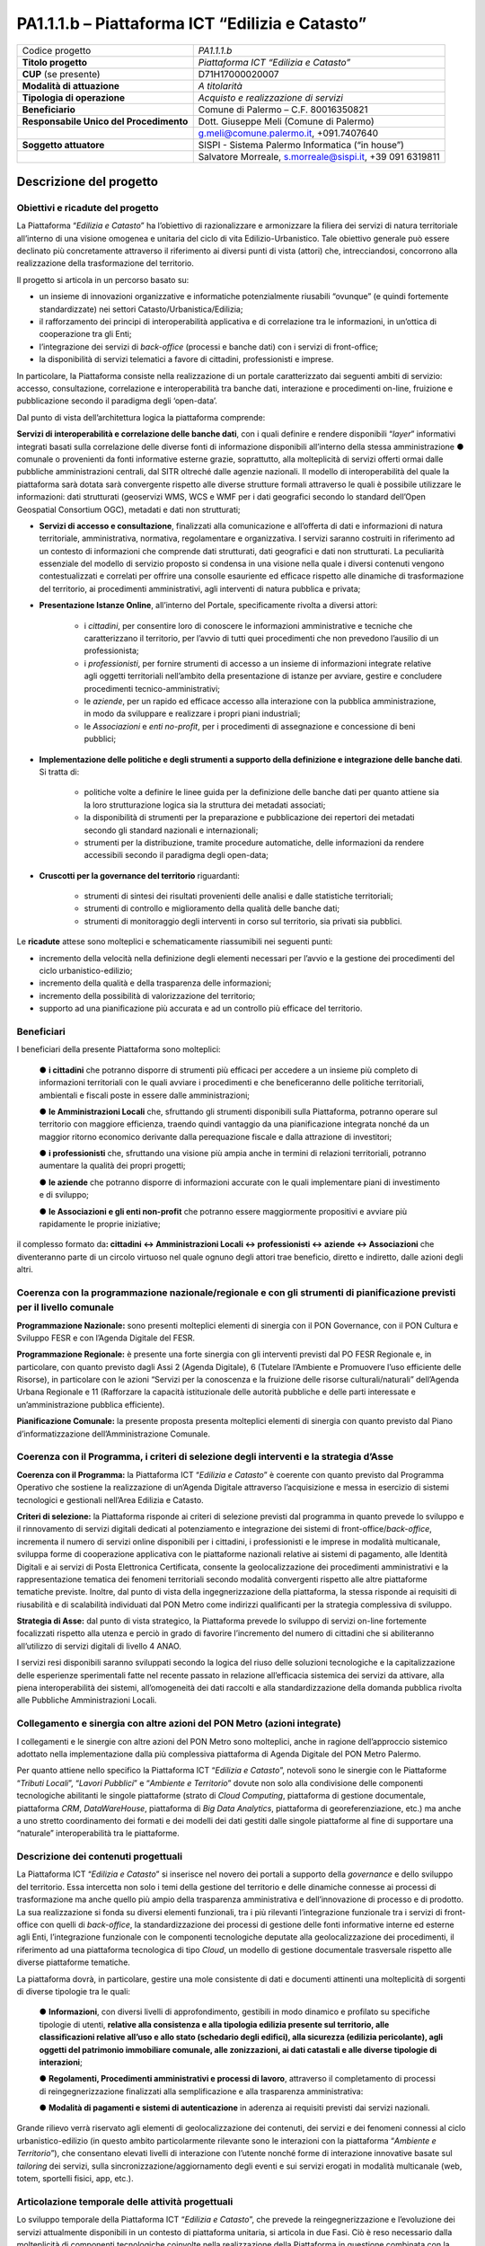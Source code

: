 
.. _h5c93943e3a8044643717611e262144:

PA1.1.1.b – Piattaforma ICT “Edilizia e Catasto”
################################################


+--------------------------+--------------------------------------------------------+
|Codice progetto           |\ |STYLE0|\                                             |
+--------------------------+--------------------------------------------------------+
|\ |STYLE1|\               |\ |STYLE2|\                                             |
+--------------------------+--------------------------------------------------------+
|\ |STYLE3|\  (se presente)|D71H17000020007                                         |
+--------------------------+--------------------------------------------------------+
|\ |STYLE4|\               |\ |STYLE5|\                                             |
+--------------------------+--------------------------------------------------------+
|\ |STYLE6|\               |\ |STYLE7|\                                             |
+--------------------------+--------------------------------------------------------+
|\ |STYLE8|\               |Comune di Palermo – C.F. 80016350821                    |
+--------------------------+--------------------------------------------------------+
|\ |STYLE9|\               |Dott. Giuseppe Meli (Comune di Palermo)                 |
+--------------------------+--------------------------------------------------------+
|                          |g.meli@comune.palermo.it, +091.7407640                  |
+--------------------------+--------------------------------------------------------+
|\ |STYLE10|\              |SISPI - Sistema Palermo Informatica (“in house”)        |
+--------------------------+--------------------------------------------------------+
|                          |Salvatore Morreale, s.morreale@sispi.it, +39 091 6319811|
+--------------------------+--------------------------------------------------------+

.. _h122e634036157b7d235c25455a5918:

Descrizione del progetto
************************

.. _h6e6359221a5a3c7d4e35346c6c471978:

Obiettivi e ricadute del progetto
=================================

La Piattaforma “\ |STYLE11|\ ” ha l’obiettivo di razionalizzare e armonizzare la filiera dei servizi di natura territoriale all’interno di una visione omogenea e unitaria del ciclo di vita Edilizio-Urbanistico. Tale obiettivo generale può essere declinato più concretamente attraverso il riferimento ai diversi punti di vista (attori) che, intrecciandosi, concorrono alla realizzazione della trasformazione del territorio.

Il progetto si articola in un percorso basato su:

*  un insieme di innovazioni organizzative e informatiche potenzialmente riusabili “ovunque” (e quindi fortemente standardizzate) nei settori Catasto/Urbanistica/Edilizia;

* il rafforzamento dei principi di interoperabilità applicativa e di correlazione tra le informazioni, in un’ottica di cooperazione tra gli Enti;

* l’integrazione dei servizi di \ |STYLE12|\  (processi e banche dati) con i servizi di front-office;

* la disponibilità di servizi telematici a favore di cittadini, professionisti e imprese.

In particolare, la Piattaforma consiste nella realizzazione di un portale caratterizzato dai seguenti ambiti di servizio: accesso, consultazione, correlazione e interoperabilità tra banche dati, interazione e procedimenti on-line, fruizione e pubblicazione secondo il paradigma degli ‘open-data’.

Dal punto di vista dell’architettura logica la piattaforma comprende:

\ |STYLE13|\ , con i quali definire e rendere disponibili “\ |STYLE14|\ ” informativi integrati basati sulla correlazione delle diverse fonti di informazione disponibili all’interno della stessa amministrazione ●        comunale o provenienti da fonti informative esterne grazie, soprattutto, alla molteplicità di servizi offerti ormai dalle pubbliche amministrazioni centrali, dal SITR oltreché dalle agenzie nazionali. Il modello di interoperabilità del quale la piattaforma sarà dotata sarà convergente rispetto alle diverse strutture formali attraverso le quali è possibile utilizzare le informazioni: dati strutturati (geoservizi WMS, WCS e WMF per i dati geografici secondo lo standard dell’Open Geospatial Consortium OGC), metadati e dati non strutturati;

* \ |STYLE15|\ , finalizzati alla comunicazione e all’offerta di dati e informazioni di natura territoriale, amministrativa, normativa, regolamentare e organizzativa. I servizi saranno costruiti in riferimento ad un contesto di informazioni che comprende dati strutturati, dati geografici e dati non strutturati. La peculiarità essenziale del modello di servizio proposto si condensa in una visione nella quale i diversi contenuti vengono contestualizzati e correlati per offrire una consolle esauriente ed efficace rispetto alle dinamiche di trasformazione del territorio, ai procedimenti amministrativi, agli interventi di natura pubblica e privata;

* \ |STYLE16|\ , all’interno del Portale, specificamente rivolta a diversi attori:

    * i \ |STYLE17|\ , per consentire loro di conoscere le informazioni amministrative e tecniche che caratterizzano il territorio, per l’avvio di tutti quei procedimenti che non prevedono l’ausilio di un professionista;

    * i \ |STYLE18|\ , per fornire strumenti di accesso a un insieme di informazioni integrate relative agli oggetti territoriali nell’ambito della presentazione di istanze per avviare, gestire e concludere procedimenti tecnico-amministrativi;  

    * le \ |STYLE19|\ , per un rapido ed efficace accesso alla interazione con la pubblica amministrazione, in modo da sviluppare e realizzare i propri piani industriali; 

    * le \ |STYLE20|\  e \ |STYLE21|\ , per i procedimenti di assegnazione e concessione di beni pubblici;

* \ |STYLE22|\ . Si tratta di:

    * politiche volte a definire le linee guida per la definizione delle banche dati per quanto attiene sia la loro strutturazione logica sia la struttura dei metadati associati; 

    * la disponibilità di strumenti per la preparazione e pubblicazione dei repertori dei metadati secondo gli standard nazionali e internazionali; 

    * strumenti per la distribuzione, tramite procedure automatiche, delle informazioni da rendere accessibili secondo il paradigma degli open-data;

* \ |STYLE23|\  riguardanti:

    * strumenti di sintesi dei risultati provenienti delle analisi e dalle statistiche territoriali; 

    * strumenti di controllo e miglioramento della qualità delle banche dati; 

    * strumenti di monitoraggio degli interventi in corso sul territorio, sia privati sia pubblici.

Le \ |STYLE24|\  attese sono molteplici e schematicamente riassumibili nei seguenti punti:

*  incremento della velocità nella definizione degli elementi necessari per l’avvio e la gestione dei procedimenti del ciclo urbanistico-edilizio;

* incremento della qualità e della trasparenza delle informazioni;

* incremento della possibilità di valorizzazione del territorio;

* supporto ad una pianificazione più accurata e ad un controllo più efficace del territorio.

.. _h5b383b4c5047625c7f4257e7d4d123d:

Beneficiari
===========

I beneficiari della presente Piattaforma sono molteplici:

        ●        \ |STYLE25|\  che potranno disporre di strumenti più efficaci per accedere a un insieme più completo di informazioni territoriali con le quali avviare i procedimenti e che beneficeranno delle politiche territoriali, ambientali e fiscali poste in essere dalle amministrazioni;

        ●        \ |STYLE26|\  che, sfruttando gli strumenti disponibili sulla Piattaforma, potranno operare sul territorio con maggiore efficienza, traendo quindi vantaggio da una pianificazione integrata nonché da un maggior ritorno economico derivante dalla perequazione fiscale e dalla attrazione di investitori;

        ●        \ |STYLE27|\  che, sfruttando una visione più ampia anche in termini di relazioni territoriali, potranno aumentare la qualità dei propri progetti;

        ●        \ |STYLE28|\  che potranno disporre di informazioni accurate con le quali implementare piani di investimento e di sviluppo;

        ●        \ |STYLE29|\  che potranno essere maggiormente propositivi e avviare più rapidamente le proprie iniziative;

il complesso formato da\ |STYLE30|\  che diventeranno parte di un circolo virtuoso nel quale ognuno degli attori trae beneficio, diretto e indiretto, dalle azioni degli altri.

.. _h637d2d14366527a111435544b537a18:

Coerenza con la programmazione nazionale/regionale e con gli strumenti di pianificazione previsti per il livello comunale
=========================================================================================================================

\ |STYLE31|\  sono presenti molteplici elementi di sinergia con il PON Governance, con il PON Cultura e Sviluppo FESR e con l’Agenda Digitale del FESR.

\ |STYLE32|\  è presente una forte sinergia con gli interventi previsti dal PO FESR Regionale e, in particolare, con quanto previsto dagli Assi 2 (Agenda Digitale), 6 (Tutelare l’Ambiente e Promuovere l’uso efficiente delle Risorse), in particolare con le azioni “Servizi per la conoscenza e la fruizione delle risorse culturali/naturali” dell’Agenda Urbana Regionale e 11 (Rafforzare la capacità istituzionale delle autorità pubbliche e delle parti interessate e un’amministrazione pubblica efficiente).

\ |STYLE33|\  la presente proposta presenta molteplici elementi di sinergia con quanto previsto dal Piano d’informatizzazione dell’Amministrazione Comunale.

.. _h112b357f132f3b762c72584697933:

Coerenza con il Programma, i criteri di selezione degli interventi e la strategia d’Asse
========================================================================================

\ |STYLE34|\  la Piattaforma ICT “\ |STYLE35|\ ” è coerente con quanto previsto dal Programma Operativo che sostiene la realizzazione di un’Agenda Digitale attraverso l’acquisizione e messa in esercizio di sistemi tecnologici e gestionali nell’Area Edilizia e Catasto.

\ |STYLE36|\  la Piattaforma risponde ai criteri di selezione previsti dal programma in quanto prevede lo sviluppo e il rinnovamento di servizi digitali dedicati al potenziamento e integrazione dei sistemi di front-office/\ |STYLE37|\ , incrementa il numero di servizi online disponibili per i cittadini, i professionisti e le imprese in modalità multicanale, sviluppa forme di cooperazione applicativa con le piattaforme nazionali relative ai sistemi di pagamento, alle Identità Digitali e ai servizi di Posta Elettronica Certificata, consente la geolocalizzazione dei procedimenti amministrativi e la rappresentazione tematica dei fenomeni territoriali secondo modalità convergenti rispetto alle altre piattaforme tematiche previste. Inoltre, dal punto di vista della ingegnerizzazione della piattaforma, la stessa risponde ai requisiti di riusabilità e di scalabilità individuati dal PON Metro come indirizzi qualificanti per la strategia complessiva di sviluppo.

\ |STYLE38|\  dal punto di vista strategico, la Piattaforma prevede lo sviluppo di servizi on-line fortemente focalizzati rispetto alla utenza e perciò in grado di favorire l’incremento del numero di cittadini che si abiliteranno all’utilizzo di servizi digitali di livello 4 ANAO.

I servizi resi disponibili saranno sviluppati secondo la logica del riuso delle soluzioni tecnologiche e la capitalizzazione delle esperienze sperimentali fatte nel recente passato in relazione all’efficacia sistemica dei servizi da attivare, alla piena interoperabilità dei sistemi, all’omogeneità dei dati raccolti e alla standardizzazione della domanda pubblica rivolta alle Pubbliche Amministrazioni Locali.

.. _h643e4c470556f2a11587657e23160:

Collegamento e sinergia con altre azioni del PON Metro (azioni integrate)
=========================================================================

I collegamenti e le sinergie con altre azioni del PON Metro sono molteplici, anche in ragione dell’approccio sistemico adottato nella implementazione dalla più complessiva piattaforma di Agenda Digitale del PON Metro Palermo.

Per quanto attiene nello specifico la Piattaforma ICT “\ |STYLE39|\ ”, notevoli sono le sinergie con le Piattaforme “\ |STYLE40|\ ”, “\ |STYLE41|\ ” e “\ |STYLE42|\ ” dovute non solo alla condivisione delle componenti tecnologiche abilitanti le singole piattaforme (strato di \ |STYLE43|\ , piattaforma di gestione documentale, piattaforma \ |STYLE44|\ , \ |STYLE45|\ , piattaforma di \ |STYLE46|\ , piattaforma di georeferenziazione, etc.) ma anche a uno stretto coordinamento dei formati e dei modelli dei dati gestiti dalle singole piattaforme al fine di supportare una “naturale” interoperabilità tra le piattaforme.

.. _h165fd805c1c30506f6e24534074f9:

Descrizione dei contenuti progettuali
=====================================

La Piattaforma ICT “\ |STYLE47|\ ” si inserisce nel novero dei portali a supporto della \ |STYLE48|\  e dello sviluppo del territorio. Essa intercetta non solo i temi della gestione del territorio e delle dinamiche connesse ai processi di trasformazione ma anche quello più ampio della trasparenza amministrativa e dell’innovazione di processo e di prodotto. La sua realizzazione si fonda su diversi elementi funzionali, tra i più rilevanti l’integrazione funzionale tra i servizi di front-office con quelli di \ |STYLE49|\ , la standardizzazione dei processi di gestione delle fonti informative interne ed esterne agli Enti, l’integrazione funzionale con le componenti tecnologiche deputate alla geolocalizzazione dei procedimenti, il riferimento ad una piattaforma tecnologica di tipo \ |STYLE50|\ , un modello di gestione documentale trasversale rispetto alle diverse piattaforme tematiche.

La piattaforma dovrà, in particolare, gestire una mole consistente di dati e documenti attinenti una molteplicità di sorgenti di diverse tipologie tra le quali:

        ●        \ |STYLE51|\ , con diversi livelli di approfondimento, gestibili in modo dinamico e profilato su specifiche tipologie di utenti, \ |STYLE52|\ ;

        ●        \ |STYLE53|\ , attraverso il completamento di processi di reingegnerizzazione finalizzati alla semplificazione e alla trasparenza amministrativa:

        ●        \ |STYLE54|\  in aderenza ai requisiti previsti dai servizi nazionali.

Grande rilievo verrà riservato agli elementi di geolocalizzazione dei contenuti, dei servizi e dei fenomeni connessi al ciclo urbanistico-edilizio (in questo ambito particolarmente rilevante sono le interazioni con la piattaforma “\ |STYLE55|\ ”), che consentano elevati livelli di interazione con l’utente nonché forme di interazione innovative basate sul \ |STYLE56|\  dei servizi, sulla sincronizzazione/aggiornamento degli eventi e sui servizi erogati in modalità multicanale (web, totem, sportelli fisici, app, etc.).

.. _h433ac47c5d441b546c7b551f24b2d:

Articolazione temporale delle attività progettuali
==================================================

Lo sviluppo temporale della Piattaforma ICT “\ |STYLE57|\ ”, che prevede la reingegnerizzazione e l’evoluzione dei servizi attualmente disponibili in un contesto di piattaforma unitaria, si articola in due Fasi. Ciò è reso necessario dalla molteplicità di componenti tecnologiche coinvolte nella realizzazione della Piattaforma in questione combinata con la complessità e con l’elevato livello di innovatività delle stesse che comporta la difficoltà di reperire sul mercato prodotti chiavi-in-mano pronti a soddisfare i requisiti progettuali richiesti.

* \ |STYLE58|\  questa prima fase è dedicata allo studio e implementazione di una prima soluzione prototipale del Portale con specifico riferimento alle sue diverse componenti attinenti al ciclo di vita Edilizio-Urbanistico, ai servizi di interoperabilità e correlazione delle banche dati, di accesso e consultazione, di presentazione di istanze on-line e di realizzazione dei primi cruscotti sul territorio. Tale Fase è previsto che duri fino al 30/06/2019;

* \ |STYLE59|\  dopo avere implementato la soluzione prototipale di piattaforma, si procederà alla messa in esercizio della piattaforma definitiva, completando tutti i servizi e attivandone altresì l’alimentazione nonché la fruizione per il tramite di un portale Web nonché di una pluralità di \ |STYLE60|\  specificamente disegnate per consentire una navigazione ottimale dei contenuti. Tale Fase prenderà avvio il 01/07/2018 per terminare il 31/12/2020.

.. _h2a27307412b1b6951405f6d2b1fb6e:

Sostenibilità economica e gestionale e governance del progetto
==============================================================

La \ |STYLE61|\  della Piattaforma ICT “\ |STYLE62|\ ”, analogamente a quanto accade con le altre Piattaforme, è garantita da una strategia articolata, basata sulla modularità e sul livello dei servizi erogati. In particolare:

        ●        i costi di sviluppo della Piattaforma e dei servizi base sono interamente coperti dalle risorse del presente progetto;

        ●        l’erogazione dei servizi base, quelli cioè prevalentemente attinenti alla componente informativa del Portale, terminato il progetto e quindi a partire dal 2021, saranno erogati dalla società \ |STYLE63|\  Sispi del Comune di Palermo previa copertura dei costi vivi di gestione in esercizio dei servizi stessi;

        ●        lo sviluppo e l’erogazione di nuovi servizi (ad esempio la profilatura degli utenti e loro analisi, erogazione di servizi in Alta Affidabilità, etc.) sarà governata dalla stipula di appositi accordi onerosi negoziati dai singoli committenti con la società \ |STYLE64|\  Sispi del Comune di Palermo cui è affidato lo sviluppo e la gestione in esercizio della piattaforma e dei servizi dalla stessa erogati.

I \ |STYLE65|\  per il Comune di Palermo e per i Comuni di Cintura, associati all’adozione della presente Piattaforma, saranno considerevolmente inferiori rispetto a quelli medi di mercato dal momento che le componenti architetturali sulle quali si fonda la Piattaforma stessa sono parte di un ecosistema che consente di ottimizzare l’impiego delle risorse, riducendone altresì il costo. L’alta \ |STYLE66|\  della Piattaforma, consentita dall’adozione diffusa di tecnologia \ |STYLE67|\ , dallo sviluppo di applicativi \ |STYLE68|\ -ready e dalla condivisione delle componenti infrastrutturali con le altre Piattaforme di progetto, è garanzia di riduzione dei costi unitari di gestione e di esercizio all’aumentare del numero di Amministrazioni che intenderanno avvalersi del servizio.

La \ |STYLE69|\  della Piattaforma sarà garantita dalla società \ |STYLE70|\  Sispi del Comune di Palermo la quale gestirà la Piattaforma inserendola in modo organico, sin dalla sua progettazione e sviluppo, all’interno del SITEC (sistema informatico e telematico comunale) dalla stessa gestito.

La \ |STYLE71|\  sarà affidata all’Autorità Urbana del Comune di Palermo, la quale opererà di concerto con la società \ |STYLE72|\  Sispi del Comune di Palermo e con i diversi Comuni di area metropolitana coinvolti nel progetto stesso, sentite le aziende del territorio e le rispettive associazioni di categoria in una logica di compartecipazione volta a ottimizzare i risultati e a soddisfare un ventaglio quanto più possibile ampio di esigenze.

.. _h504b405a2d6c6a2a924465c1d696631:

Elementi tecnologici
====================

La Piattaforma ICT “\ |STYLE73|\ ” poggia su diverse componenti tecnologiche, alcune delle quali in comune con le altre Piattaforme di progetto. Di seguito si riportano i riferimenti ai principali elementi tecnologici impiegati e utilizzati dalla presente Piattaforma:

        ●        \ |STYLE74|\  si tratta della piattaforma computazionale di base, in grado non solo di fornire il supporto computazionale alla Piattaforma ma anche di renderla scalabile in termini di risorse disponibili e abilitare la replicabilità della stessa, in modo personalizzato, ai Comuni di area metropolitana coinvolti nel progetto. Sulla piattaforma di \ |STYLE75|\  insistono buona parte delle componenti middleware utilizzate e di seguito descritte. Condivisa con altre Piattaforme di progetto.

        ●        \ |STYLE76|\  fornisce gli strumenti per la georeferenziazione delle informazioni e la geolocalizzazione di luoghi, infrastrutture ed opere. La piattaforma è condivisa con altre Piattaforme di progetto.

        ●        \ |STYLE77|\  fornisce il supporto alla gestione dei documenti e delle informazioni, anche a supporto del Portale della Conoscenza, alimentante un sistema di Open, Linked e Big Data, in grado di essere navigato e valorizzato secondo diverse dimensioni di analisi. Tale piattaforma garantirà sia il caricamento e la fruizione di nuovi contenuti, sia la valorizzazione dei contenuti presenti nei repository documentali in possesso delle realtà locali coinvolte (Comune di Palermo, Comuni di Cintura, Assessorato Regionale al Turismo, enti territoriali preposti alla valorizzazione delle attività culturali, etc.). Condivisa con altre Piattaforme di progetto.

        ●        \ |STYLE78|\  la Piattaforma \ |STYLE79|\  (\ |STYLE80|\ ) ricopre un ruolo cruciale nell’analisi delle abitudini, dei feedback e delle esigenze degli utenti della piattaforma, finalizzata alla valorizzazione della \ |STYLE81|\  manifestata dagli utenti stessi e all’ottimale soddisfacimento delle loro esigenze che, in questo caso più che mai, coincidono con la valorizzazione del territorio. Condivisa con altre Piattaforme di progetto;

        ●        \ |STYLE82|\  rappresenta l’elemento collante, di interoperabilità tra le diverse Piattaforme infrastrutturali, in grado altresì di standardizzare i dati per una loro esposizione ad altre applicazioni e piattaforme tematiche. Tale piattaforma supporterà, tra gli altri, il disaccoppiamento del livello di accesso ai dati/applicazioni dai front-end applicativi. Condivisa con altre Piattaforme di progetto.

Verrà sviluppato un sistema articolato di Web Applications basate sul modello SOA e di \ |STYLE83|\  disponibili per le principali piattaforme (iOS, Android, Windows) per consentire agli utenti (privati cittadini, istituzioni, aziende) di fruire delle informazioni presenti sulla piattaforma e di interagire con essa anche in termini attivi di produzione e caricamento delle informazioni e degli eventi. I servizi saranno fruibili online tramite interfacce basate su grafica personalizzabile tramite CSS, erogabili anche tramite \ |STYLE84|\ .

L’adozione nativa del paradigma del \ |STYLE85|\  nonché l’utilizzo di componenti middleware condivisi con le altre Piattaforme, garantisce una naturale \ |STYLE86|\  in termini sia di front-office si di \ |STYLE87|\ . Per quanto concerne le funzionalità di \ |STYLE88|\ , queste potranno essere raggruppate in due categorie:

        ●        quelle di \ |STYLE89|\ , legate alla gestione delle funzionalità di base degli applicativi e delle componenti infrastrutturali, in capo alla società \ |STYLE90|\  Sispi del Comune di Palermo che se ne farà garante per l’intera Piattaforma e per tutti gli utenti;

        ●        quelle di \ |STYLE91|\ , legate alla personalizzazione dei servizi da parte delle singole Amministrazioni/utenti, in capo ai singoli presidi delle rispettive Amministrazioni/utenti.

Relativamente alla \ |STYLE92|\ , si prevede che la piattaforma sarà progressivamente implementata a partire dal 2016 per essere completata entro il 30/06/2019. Le stesse componenti potranno essere rese disponibili ai Comuni dell’area metropolitana progressivamente già a partire dal 2018 per completarsi entro il 31/12/2020.

Relativamente alla \ |STYLE93|\ , si prevede che il servizio sarà operativo e accessibile agli operatori istituzionali di almeno 7 Comuni entro il 31/12/2018 e di almeno 44 Comuni entro il 31/12/2023.

Relativamente al \ |STYLE94|\  e al \ |STYLE95|\  (in sinergia con la Piattaforma “\ |STYLE96|\ ), si prevede che i servizi saranno operativi e accessibili agli operatori istituzionali di almeno 4 Comuni entro il 31/12/2018 ed esteso alla fruizione da parte di almeno 44 Comuni e ai turisti entro il 31/12/2023.

.. _h40575ce71476d3a3d4a6627c37193d:

Area territoriale di intervento
===============================

L’ambito territoriale di intervento della Piattaforma ICT “\ |STYLE97|\ ” è rappresentato, in primo luogo, dal Comune di Palermo nonché dai Comuni dell’area metropolitana coinvolti nel progetto. Considerata la natura dei servizi sviluppati, sintetizzabile nella messa a punto di un Portale, nonché la modalità di erogazione dei servizi in \ |STYLE98|\  (in grado pertanto di garantire un’ampia scalabilità dei servizi erogati), è possibile immaginare l’estensione della Piattaforma ad un ambito territoriale molto più vasto, potendo pensare di candidarla a diventare il Portale Edilizia e Catasto per l’intera Regione Sicilia.

.. _h6a4330416f555f6b102d6e6d75573c16:

Risultato atteso - Indicatori di Output
=======================================


+-----------------------------+------------------------------------+-----------+-----------+
|Descrizione indicatore output|Descrizione indicatore output       |Target 2018|Target 2023|
+=============================+====================================+===========+===========+
|IO01                         |Numero di comuni associati a sistemi|0          |7          |
|                             |                                    |           |           |
|                             |informativi integrati               |           |           |
+-----------------------------+------------------------------------+-----------+-----------+

.. _h271f768271872255d2f7d182d767d38:

Data inizio / fine 
===================

01/2016 – 12/2020

.. _h4268225104312295833593b4d173410:

Fonti di finanziamento
======================


+----------------------------+--------------+
|Risorse PON METRO           |\ |STYLE99|\  |
+----------------------------+--------------+
|\ |STYLE100|\  (se presenti)|\ |STYLE101|\ |
+----------------------------+--------------+
|\ |STYLE102|\  (se presenti)|\ |STYLE103|\ |
+----------------------------+--------------+
|\ |STYLE104|\               |\ |STYLE105|\ |
+----------------------------+--------------+

.. _h131c113c45802457634c7e701a6b5f59:

Cronoprogramma attività
=======================

\ |IMG1|\ 

.. _h2626a662a6b113685261702b40722c:

Cronoprogramma finanziario
==========================


+--------------+--------------+
|\ |STYLE106|\ |€ 0,00        |
+--------------+--------------+
|\ |STYLE107|\ |€ 0,00        |
+--------------+--------------+
|\ |STYLE108|\ |€ 0,00        |
+--------------+--------------+
|\ |STYLE109|\ |€ 463.857,00  |
+--------------+--------------+
|\ |STYLE110|\ |€ 321.428,00  |
+--------------+--------------+
|\ |STYLE111|\ |€ 1.199.715,00|
+--------------+--------------+
|\ |STYLE112|\ |\ |STYLE113|\ |
+--------------+--------------+


.. bottom of content


.. |STYLE0| replace:: *PA1.1.1.b*

.. |STYLE1| replace:: **Titolo progetto**

.. |STYLE2| replace:: *Piattaforma ICT “Edilizia e Catasto”*

.. |STYLE3| replace:: **CUP**

.. |STYLE4| replace:: **Modalità di attuazione**

.. |STYLE5| replace:: *A titolarità*

.. |STYLE6| replace:: **Tipologia di operazione**

.. |STYLE7| replace:: *Acquisto e realizzazione di servizi*

.. |STYLE8| replace:: **Beneficiario**

.. |STYLE9| replace:: **Responsabile Unico del Procedimento**

.. |STYLE10| replace:: **Soggetto attuatore**

.. |STYLE11| replace:: *Edilizia e Catasto*

.. |STYLE12| replace:: *back-office*

.. |STYLE13| replace:: **Servizi di interoperabilità e correlazione delle banche dati**

.. |STYLE14| replace:: *layer*

.. |STYLE15| replace:: **Servizi di accesso e consultazione**

.. |STYLE16| replace:: **Presentazione Istanze Online**

.. |STYLE17| replace:: *cittadini*

.. |STYLE18| replace:: *professionisti*

.. |STYLE19| replace:: *aziende*

.. |STYLE20| replace:: *Associazioni*

.. |STYLE21| replace:: *enti no-profit*

.. |STYLE22| replace:: **Implementazione delle politiche e degli strumenti a supporto della definizione e integrazione delle banche dati**

.. |STYLE23| replace:: **Cruscotti per la governance del territorio**

.. |STYLE24| replace:: **ricadute**

.. |STYLE25| replace:: **i cittadini**

.. |STYLE26| replace:: **le Amministrazioni Locali**

.. |STYLE27| replace:: **i professionisti**

.. |STYLE28| replace:: **le aziende**

.. |STYLE29| replace:: **le Associazioni e gli enti non-profit**

.. |STYLE30| replace:: **: cittadini <-> Amministrazioni Locali <-> professionisti <-> aziende <-> Associazioni**

.. |STYLE31| replace:: **Programmazione Nazionale:**

.. |STYLE32| replace:: **Programmazione Regionale:**

.. |STYLE33| replace:: **Pianificazione Comunale:**

.. |STYLE34| replace:: **Coerenza con il Programma:**

.. |STYLE35| replace:: *Edilizia e Catasto*

.. |STYLE36| replace:: **Criteri di selezione:**

.. |STYLE37| replace:: *back-office*

.. |STYLE38| replace:: **Strategia di Asse:**

.. |STYLE39| replace:: *Edilizia e Catasto*

.. |STYLE40| replace:: *Tributi Locali*

.. |STYLE41| replace:: *Lavori Pubblici*

.. |STYLE42| replace:: *Ambiente e Territorio*

.. |STYLE43| replace:: *Cloud Computing*

.. |STYLE44| replace:: *CRM*

.. |STYLE45| replace:: *DataWareHouse*

.. |STYLE46| replace:: *Big Data Analytics*

.. |STYLE47| replace:: *Edilizia e Catasto*

.. |STYLE48| replace:: *governance*

.. |STYLE49| replace:: *back-office*

.. |STYLE50| replace:: *Cloud*

.. |STYLE51| replace:: **Informazioni**

.. |STYLE52| replace:: **relative alla consistenza e alla tipologia edilizia presente sul territorio, alle classificazioni relative all’uso e allo stato (schedario degli edifici), alla sicurezza (edilizia pericolante), agli oggetti del patrimonio immobiliare comunale, alle zonizzazioni, ai dati catastali e alle diverse tipologie di interazioni**

.. |STYLE53| replace:: **Regolamenti, Procedimenti amministrativi e processi di lavoro**

.. |STYLE54| replace:: **Modalità di pagamenti e sistemi di autenticazione**

.. |STYLE55| replace:: *Ambiente e Territorio*

.. |STYLE56| replace:: *tailoring*

.. |STYLE57| replace:: *Edilizia e Catasto*

.. |STYLE58| replace:: **Fase 1 – realizzazione di un’infrastruttura prototipale e rilascio dei primi servizi:**

.. |STYLE59| replace:: **Fase 2 – implementazione della Piattaforma completa:**

.. |STYLE60| replace:: *Mobile Apps*

.. |STYLE61| replace:: **sostenibilità economica**

.. |STYLE62| replace:: *Edilizia e Catasto*

.. |STYLE63| replace:: *in-house*

.. |STYLE64| replace:: *in-house*

.. |STYLE65| replace:: **costi marginali**

.. |STYLE66| replace:: **scalabilità**

.. |STYLE67| replace:: *Cloud*

.. |STYLE68| replace:: *Cloud*

.. |STYLE69| replace:: **sostenibilità gestionale**

.. |STYLE70| replace:: *in-house*

.. |STYLE71| replace:: **governance del progetto**

.. |STYLE72| replace:: *in-house*

.. |STYLE73| replace:: *Edilizia e Catasto*

.. |STYLE74| replace:: **Infrastruttura computazionale di Cloud Computing:**

.. |STYLE75| replace:: *Cloud Computing*

.. |STYLE76| replace:: **Piattaforma di Georeferenziazione:**

.. |STYLE77| replace:: **Piattaforma di Gestione Documentale:**

.. |STYLE78| replace:: **Piattaforma CRM:**

.. |STYLE79| replace:: *CRM*

.. |STYLE80| replace:: *Customer Relashionship Management*

.. |STYLE81| replace:: *user experience*

.. |STYLE82| replace:: **Piattaforma ESB:**

.. |STYLE83| replace:: *Mobile Apps*

.. |STYLE84| replace:: *widget*

.. |STYLE85| replace:: *Cloud Computing*

.. |STYLE86| replace:: **scalabilità del servizio**

.. |STYLE87| replace:: *back-office*

.. |STYLE88| replace:: *back-office*

.. |STYLE89| replace:: **basso livello**

.. |STYLE90| replace:: *in-house*

.. |STYLE91| replace:: **alto livello**

.. |STYLE92| replace:: **realizzazione e integrazione delle componenti di back-office**

.. |STYLE93| replace:: **completa digitalizzazione dei procedimenti amministrativi**

.. |STYLE94| replace:: **Sistema integrato di geolocalizzazione e di storicizzazione dei dati**

.. |STYLE95| replace:: **Sistema integrato di governance del Territorio**

.. |STYLE96| replace:: *Ambiente e Territorio”*

.. |STYLE97| replace:: *Edilizia e Catasto*

.. |STYLE98| replace:: *Cloud*

.. |STYLE99| replace:: *€ 1.985.000,00*

.. |STYLE100| replace:: **Altre risorse pubbliche**

.. |STYLE101| replace:: *€ 0,00*

.. |STYLE102| replace:: **Risorse private**

.. |STYLE103| replace:: *€ 0,00*

.. |STYLE104| replace:: **Costo totale**

.. |STYLE105| replace:: *€ 1.985.000,00*

.. |STYLE106| replace:: *2014/2015*

.. |STYLE107| replace:: *2016*

.. |STYLE108| replace:: *2017*

.. |STYLE109| replace:: *2018*

.. |STYLE110| replace:: *2019*

.. |STYLE111| replace:: *2020*

.. |STYLE112| replace:: **Totale**

.. |STYLE113| replace:: **€ 1.985.000,00**

.. |IMG1| image:: static/edilizia-catasto_1.png
   :height: 652 px
   :width: 546 px
